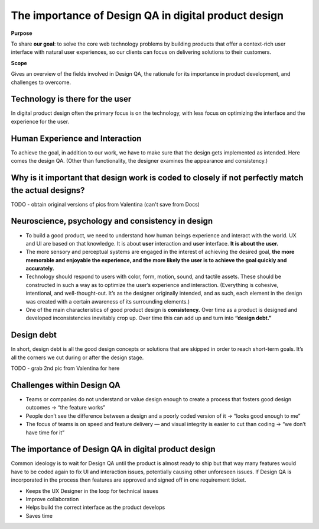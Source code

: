 The importance of Design QA in digital product design
=====================================================

**Purpose**

To share **our goal**: to solve the core web technology problems by building products that offer a context-rich user interface with natural user experiences, so our clients can focus on delivering solutions to their customers.

**Scope**

Gives an overview of the fields involved in Design QA, the rationale for its importance in product development, and challenges to overcome.

Technology is there for the user
--------------------------------

In digital product design often the primary focus is on the technology, with less focus on optimizing the interface and the experience for the user.

Human Experience and Interaction
--------------------------------

To achieve the goal, in addition to our work, we have to make sure that the design gets implemented as intended. Here comes the design QA. (Other than functionality, the designer examines the appearance and consistency.)

Why is it important that design work is coded to closely if not perfectly match the actual designs?
---------------------------------------------------------------------------------------------------

TODO - obtain original versions of pics from Valentina (can't save from Docs)

Neuroscience, psychology and consistency in design
--------------------------------------------------

* To build a good product, we need to understand how human beings experience and interact with the   world. UX and UI are based on that knowledge. It is about **user** interaction and **user** interface. **It is about the user.**

* The more sensory and perceptual systems are engaged in the interest of achieving the desired goal, **the more memorable and enjoyable the experience, and the more likely the user is to achieve the goal quickly and accurately.**

* Technology should respond to users with color, form, motion, sound, and tactile assets. These should be constructed in such a way as to optimize the user’s experience and interaction. (Everything is cohesive, intentional, and well-thought-out. It’s as the designer originally intended, and as such, each element in the design was created with a certain awareness of its surrounding elements.)

* One of the main characteristics of good product design is **consistency.** Over time as a product is designed and developed inconsistencies inevitably crop up. Over time this can add up and turn into **“design debt.”**

Design debt
-----------

In short, design debt is all the good design concepts or solutions that are skipped in order to reach short-term goals. It’s all the corners we cut during or after the design stage.

TODO - grab 2nd pic from Valentina for here

Challenges within Design QA
---------------------------

* Teams or companies do not understand or value design enough to create a process that fosters good design outcomes → “the feature works”

* People don’t see the difference between a design and a poorly coded version of it → “looks good enough to me”

* The focus of teams is on speed and feature delivery — and visual integrity is easier to cut than coding → “we don’t have time for it”

The importance of Design QA in digital product design
-----------------------------------------------------

Common ideology is to wait for Design QA until the product is almost ready to ship but that way many features would have to be coded again to fix UI and interaction issues, potentially causing other unforeseen issues. If Design QA is incorporated in the process then features are approved and signed off in one requirement ticket.

* Keeps the UX Designer in the loop for technical issues
* Improve collaboration
* Helps build the correct interface as the product develops
* Saves time
